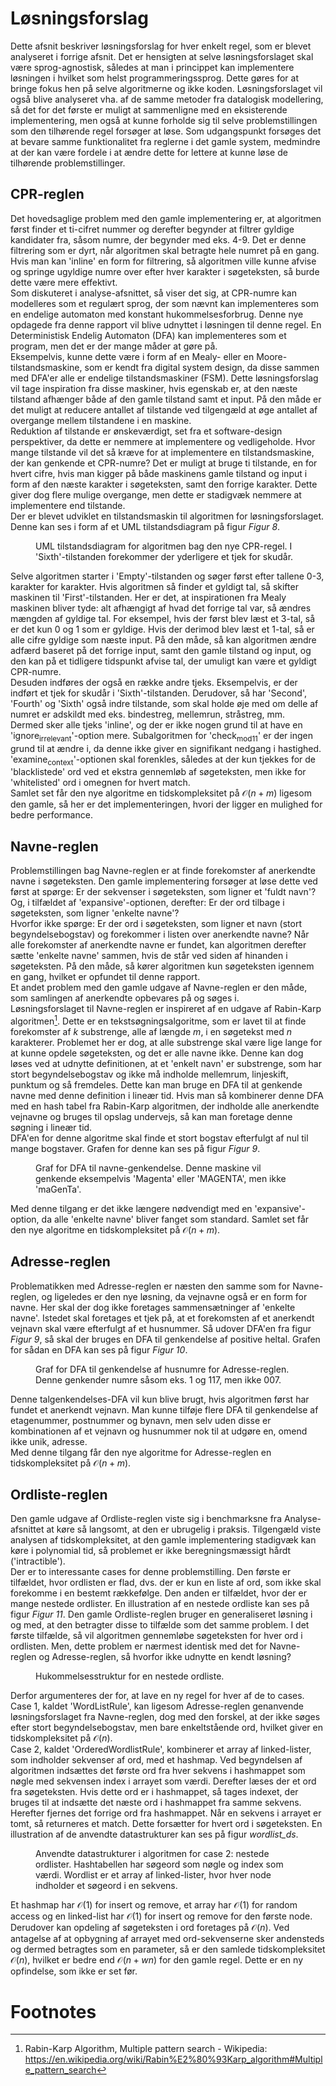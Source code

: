 #+BIBLIOGRAPHY: bibliography.bib

* Løsningsforslag

Dette afsnit beskriver løsningsforslag for hver enkelt regel, som er blevet analyseret i forrige afsnit.
Det er hensigten at selve løsningsforslaget skal være sprog-agnostisk, således at man i princippet
kan implementere løsningen i hvilket som helst programmeringssprog. Dette gøres for at bringe fokus hen
på selve algoritmerne og ikke koden. Løsningsforslaget vil også blive
analyseret vha. af de samme metoder fra datalogisk modellering, så det for det første er muligt at
sammenligne med en eksisterende implementering, men også at kunne forholde sig til selve problemstillingen
som den tilhørende regel forsøger at løse. Som udgangspunkt forsøges det at bevare samme funktionalitet
fra reglerne i det gamle system, medmindre at der kan være fordele i at ændre dette for lettere at
kunne løse de tilhørende problemstillinger.

** CPR-reglen

Det hovedsaglige problem med den gamle implementering er, at algoritmen først finder et ti-cifret
nummer og derefter begynder at filtrer gyldige kandidater fra, såsom numre, der begynder med eks. 4-9.
Det er denne filtrering som er dyrt, når algoritmen skal betragte hele numret på en gang.
Hvis man kan 'inline' en form for filtrering, så algoritmen ville kunne afvise og springe ugyldige numre
over efter hver karakter i søgeteksten, så burde dette være mere effektivt. \\

Som diskuteret i analyse-afsnittet, så viser det sig, at CPR-numre kan modelleres som et regulært sprog,
der som nævnt kan implementeres som en endelige automaton med konstant hukommelsesforbrug. Denne nye opdagede
fra denne rapport vil blive udnyttet i løsningen til denne regel. En Deterministisk Endelig Automaton (DFA)
kan implementeres som et program, men det er der mange måder at gøre på. \\

Eksempelvis, kunne dette være i form af en Mealy- eller en Moore-tilstandsmaskine, som er kendt fra
digital system design, da disse sammen med DFA'er alle er endelige tilstandsmaskiner (FSM). Dette
løsningsforslag vil tage inspiration fra disse maskiner, hvis egenskab er, at den næste tilstand afhænger
både af den gamle tilstand samt et input. På den måde er det muligt at reducere antallet af tilstande
ved tilgengæld at øge antallet af overgange mellem tilstandene i en maskine. \\

Reduktion af tilstande er ønskeværdigt, set fra et software-design perspektiver, da dette er nemmere at
implementere og vedligeholde. Hvor mange tilstande vil det så kræve for at implementere en tilstandsmaskine,
der kan genkende et CPR-numre? Det er muligt at bruge ti tilstande, en for hvert cifre, hvis man kigger på
både maskinens gamle tilstand og input i form af den næste karakter i søgeteksten, samt den forrige
karakter. Dette giver dog flere mulige overgange, men dette er stadigvæk nemmere at implementere end
tilstande. \\

Der er blevet udviklet en tilstandsmaskin til algoritmen for løsningsforslaget. Denne kan ses i form af
et UML tilstandsdiagram på figur [[Figur 8]].

#+CAPTION: UML tilstandsdiagram for algoritmen bag den nye CPR-regel. I 'Sixth'-tilstanden forekommer der yderligere et tjek for skudår.
#+NAME: Figur 8
#+ATTR_LATEX: :width 3cm :height 18cm
[[./artifacts/cpr_state_machine.png]]

Selve algoritmen starter i 'Empty'-tilstanden og søger først efter tallene 0-3, karakter for karakter.
Hvis algoritmen så finder et gyldigt tal, så skifter maskinen til 'First'-tilstanden. Her er det, at
inspirationen fra Mealy maskinen bliver tyde: alt afhængigt af hvad det forrige tal var, så ændres
mængden af gyldige tal. For eksempel, hvis der først blev læst et 3-tal, så er det kun 0 og 1 som
er gyldige. Hvis der derimod blev læst et 1-tal, så er alle cifre gyldige som næste input.
På den måde, så kan algoritmen ændre adfærd baseret på det forrige input, samt den gamle tilstand
og input, og den kan på et tidligere tidspunkt afvise tal, der umuligt kan være et gyldigt CPR-numre. \\

Desuden indføres der også en række andre tjeks. Eksempelvis, er der indført et tjek for skudår i
'Sixth'-tilstanden. Derudover, så har 'Second', 'Fourth' og 'Sixth' også indre tilstande, som skal
holde øje med om delle af numret er adskildt med eks. bindestreg, mellemrun, stråstreg, mm. \\
Dermed sker alle tjeks 'inline', og der er ikke nogen grund til at have en 'ignore_irrelevant'-option
mere. Subalgoritmen for 'check_mod11' er der ingen grund til at ændre i, da denne ikke giver en
signifikant nedgang i hastighed. 'examine_context'-optionen skal forenkles, således at der kun tjekkes
for de 'blacklistede' ord ved et ekstra gennemløb af søgeteksten, men ikke for 'whitelisted' ord
i omegnen for hvert match. \\

Samlet set får den nye algoritme en tidskompleksitet på $\mathcal{O}(n + m)$ ligesom den gamle,
så her er det implementeringen, hvori der ligger en mulighed for bedre performance.

** Navne-reglen

Problemstillingen bag Navne-reglen er at finde forekomster af anerkendte navne i søgeteksten. Den gamle
implementering forsøger at løse dette ved først at spørge: Er der sekvenser i søgeteksten, som ligner
et 'fuldt navn'? Og, i tilfældet af 'expansive'-optionen, derefter: Er der ord tilbage i søgeteksten,
som ligner 'enkelte navne'? \\

Hvorfor ikke spørge: Er der ord i søgeteksten, som ligner et navn (stort begyndelsebogstav) og forekommer
i listen over anerkendte navne? Når alle forekomster af anerkendte navne er fundet, kan algoritmen derefter
sætte 'enkelte navne' sammen, hvis de står ved siden af hinanden i søgeteksten. På den måde, så kører
algoritmen kun søgeteksten igennem en gang, hvilket er opfundet til denne rapport. \\

Et andet problem med den gamle udgave af Navne-reglen er den måde, som samlingen af anerkendte opbevares
på og søges i. \\

Løsningsforslaget til Navne-reglen er inspireret af en udgave af Rabin-Karp algoritmen[fn:1]. Dette er en
tekstsøgningsalgoritme, som er lavet til at finde forekomster af $k$ substrenge, alle af længde $m$,
i en søgetekst med $n$ karakterer. Problemet her er dog, at alle substrenge skal være lige lange for
at kunne opdele søgeteksten, og det er alle navne ikke. Denne kan dog løses ved at udnytte
definitionen, at et 'enkelt navn' er substrenge, som har stort begyndelsebogstav og ikke må indholde
mellemrum, linjeskift, punktum og så fremdeles. Dette kan man bruge en DFA til at genkende navne
med denne definition i lineær tid. Hvis man så kombinerer denne DFA med en hash tabel fra Rabin-Karp
algoritmen, der indholde alle anerkendte vejnavne og bruges til opslag undervejs, så kan man foretage
denne søgning i lineær tid. \\

DFA'en for denne algoritme skal finde et stort bogstav efterfulgt af nul til mange bogstaver. Grafen for
denne kan ses på figur [[Figur 9]].

#+CAPTION: Graf for DFA til navne-genkendelse. Denne maskine vil genkende eksempelvis 'Magenta' eller 'MAGENTA', men ikke 'maGenTa'.
#+NAME: Figur 9
#+ATTR_LATEX: :width 3cm :height 5cm
[[./artifacts/name_dfa.png]]

Med denne tilgang er det ikke længere nødvendigt med en 'expansive'-option, da alle 'enkelte navne'
bliver fanget som standard. Samlet set får den nye algoritme en tidskompleksitet på $\mathcal{O}(n + m)$.

** Adresse-reglen

Problematikken med Adresse-reglen er næsten den samme som for Navne-reglen, og ligeledes er den nye løsning,
da vejnavne også er en form for navne. Her skal der dog ikke foretages sammensætninger af 'enkelte navne'.
Istedet skal foretages et tjek på, at et forekomsten af et anerkendt vejnavn skal være efterfulgt af et
husnummer. Så udover DFA'en fra figur [[Figur 9]], så skal der bruges en DFA til genkendelse af positive heltal.
Grafen for sådan en DFA kan ses på figur [[Figur 10]].

#+CAPTION: Graf for DFA til genkendelse af husnumre for Adresse-reglen. Denne genkender numre såsom eks. 1 og 117, men ikke 007.
#+NAME: Figur 10
#+ATTR_LATEX: :width 3cm :height 5cm
[[./artifacts/number_dfa.png]]

Denne talgenkendelses-DFA vil kun blive brugt, hvis algoritmen først har fundet et anerkendt vejnavn.
Man kunne tilføje flere DFA til genkendelse af etagenummer, postnummer og bynavn, men selv uden disse
er kombinationen af et vejnavn og husnummer nok til at udgøre en, omend ikke unik, adresse. \\

Med denne tilgang får den nye algoritme for Adresse-reglen en tidskompleksitet på $\mathcal{O}(n + m)$.

** Ordliste-reglen

Den gamle udgave af Ordliste-reglen viste sig i benchmarksne fra Analyse-afsnittet at køre så langsomt,
at den er ubrugelig i praksis. Tilgengæld viste analysen af tidskompleksitet, at den gamle implementering
stadigvæk kan køre i polynomial tid, så problemet er ikke beregningsmæssigt hårdt ('intractible'). \\

Der er to interessante cases for denne problemstilling. Den første er tilfældet, hvor ordlisten er flad,
dvs. der er kun en liste af ord, som ikke skal forekomme i en bestemt rækkefølge. Den anden er tilfældet,
hvor der er mange nestede ordlister. En illustration af en nestede ordliste kan ses på figur [[Figur 11]].
Den gamle Ordliste-reglen bruger en generaliseret løsning i og med, at den betragter disse to tilfælde
som det samme problem. I det første tilfælde, så vil algoritmen gennemløbe søgeteksten for hver ord i ordlisten.
Men, dette problem er nærmest identisk med det for Navne-reglen og Adresse-reglen, så hvorfor ikke udnytte en kendt løsning? \\

#+CAPTION: Hukommelsesstruktur for en nestede ordliste.
#+NAME: Figur 11
#+ATTR_LATEX: :width 3cm :height 5cm
[[./artifacts/wordlist_memory.png]]

Derfor argumenteres der for, at lave en ny regel for hver af de to cases. Case 1, kaldet 'WordListRule',
kan ligesom Adresse-reglen genanvende løsningsforslaget fra Navne-reglen, dog med den forskel, at
der ikke søges efter stort begyndelsebogstav, men bare enkeltstående ord, hvilket giver en tidskompleksitet
på $\mathcal{O}(n)$. \\

Case 2, kaldet 'OrderedWordlistRule', kombinerer et array af linked-lister, som indholder sekvenser af ord,
med et hashmap. Ved begyndelsen af algoritmen indsættes det første ord fra hver sekvens i hashmappet som
nøgle med sekvensen index i arrayet som værdi. Derefter læses der et ord fra søgeteksten. Hvis dette
ord er i hashmappet, så tages indexet, der bruges til at indsætte det næste ord i hashmappet fra samme
sekvens. Herefter fjernes det forrige ord fra hashmappet. Når en sekvens i arrayet er tomt, så returneres
et match. Dette forsætter for hvert ord i søgeteksten. En illustration af de anvendte datastrukturer kan
ses på figur [[wordlist_ds]].\\

#+CAPTION: Anvendte datastrukturer i algoritmen for case 2: nestede ordlister. Hashtabellen har søgeord som nøgle og index som værdi. Wordlist er et array af linked-lister, hvor hver node indholder et søgeord i en sekvens.
#+NAME: wordlist_ds
#+ATTR_LATEX: :width 7cm :height 5cm
[[./artifacts/wordlist_ds.png]]

Et hashmap har $\mathcal{O}(1)$ for insert og remove, et array har $\mathcal{O}(1)$ for random access og
en linked-list har $\mathcal{O}(1)$ for insert og remove for den første node. Derudover kan opdeling
af søgeteksten i ord foretages på $\mathcal{O}(n)$. Ved antagelse af at opbygning af arrayet med
ord-sekvenserne sker andensteds og dermed betragtes som en parameter, så er den samlede tidskompleksitet
$\mathcal{O}(n)$, hvilket er bedre end $\mathcal{O}(n + wn)$ for den gamle regel. Dette er en ny
opfindelse, som ikke er set før.

* Footnotes

[fn:1] Rabin-Karp Algorithm, Multiple pattern search - Wikipedia: https://en.wikipedia.org/wiki/Rabin%E2%80%93Karp_algorithm#Multiple_pattern_search 
